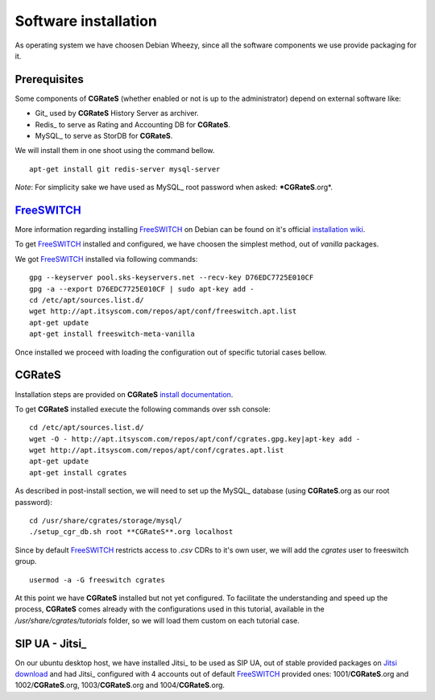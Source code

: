 Software installation
=====================

As operating system we have choosen Debian Wheezy, since all the software components we use provide packaging for it.

Prerequisites
-------------

Some components of **CGRateS** (whether enabled or not is up to the administrator) depend on external software like:

- Git_ used by **CGRateS** History Server as archiver.
- Redis_ to serve as Rating and Accounting DB for **CGRateS**.
- MySQL_ to serve as StorDB for **CGRateS**.

We will install them in one shoot using the command bellow.

::

 apt-get install git redis-server mysql-server

*Note*: For simplicity sake we have used as MySQL_ root password when asked: ***CGRateS**.org*.


FreeSWITCH_
-----------

More information regarding installing FreeSWITCH_ on Debian can be found on it's official `installation wiki <http://wiki.freeswitch.org/wiki/Installation_Guide#Debian_packages>`_.

To get FreeSWITCH_ installed and configured, we have choosen the simplest method, out of *vanilla* packages.

We got FreeSWITCH_ installed via following commands:

::

 gpg --keyserver pool.sks-keyservers.net --recv-key D76EDC7725E010CF
 gpg -a --export D76EDC7725E010CF | sudo apt-key add -
 cd /etc/apt/sources.list.d/
 wget http://apt.itsyscom.com/repos/apt/conf/freeswitch.apt.list
 apt-get update
 apt-get install freeswitch-meta-vanilla

Once installed we proceed with loading the configuration out of specific tutorial cases bellow.


**CGRateS**
-----------

Installation steps are provided on **CGRateS** `install documentation <https://cgrates.readthedocs.org/en/latest/installation.html>`_.

To get **CGRateS** installed execute the following commands over ssh console:

::

 cd /etc/apt/sources.list.d/
 wget -O - http://apt.itsyscom.com/repos/apt/conf/cgrates.gpg.key|apt-key add -
 wget http://apt.itsyscom.com/repos/apt/conf/cgrates.apt.list
 apt-get update
 apt-get install cgrates

As described in post-install section, we will need to set up the MySQL_ database (using **CGRateS**.org as our root password):

::

 cd /usr/share/cgrates/storage/mysql/
 ./setup_cgr_db.sh root **CGRateS**.org localhost


Since by default FreeSWITCH_ restricts access to *.csv* CDRs to it's own user, we will add the *cgrates* user to freeswitch group.

::

 usermod -a -G freeswitch cgrates


At this point we have **CGRateS** installed but not yet configured. To facilitate the understanding and speed up the process, **CGRateS** comes already with the configurations used in this tutorial, available in the */usr/share/cgrates/tutorials* folder, so we will load them custom on each tutorial case.


SIP UA - Jitsi_
---------------

On our ubuntu desktop host, we have installed Jitsi_ to be used as SIP UA, out of stable provided packages on `Jitsi download <https://jitsi.org/Main/Download>`_ and had Jitsi_ configured with 4 accounts out of default FreeSWITCH_ provided ones: 1001/**CGRateS**.org and 1002/**CGRateS**.org, 1003/**CGRateS**.org and 1004/**CGRateS**.org.





